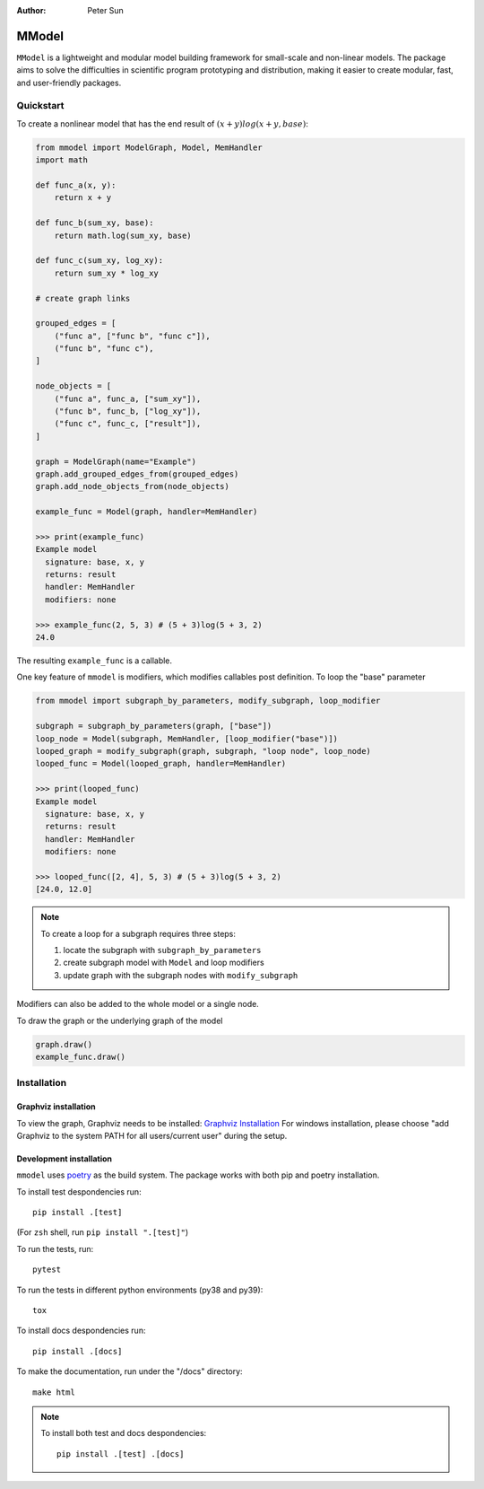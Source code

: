 :author: Peter Sun

MModel
======

``MModel`` is a lightweight and modular model building framework
for small-scale and non-linear models. The package aims to solve the
difficulties in scientific program prototyping and distribution, making
it easier to create modular, fast, and user-friendly packages.

Quickstart
----------

To create a nonlinear model that has the end result of
:math:`(x + y)log(x + y, base)`:

.. code-block:: python

    from mmodel import ModelGraph, Model, MemHandler
    import math

    def func_a(x, y):
        return x + y

    def func_b(sum_xy, base):
        return math.log(sum_xy, base)

    def func_c(sum_xy, log_xy):
        return sum_xy * log_xy

    # create graph links

    grouped_edges = [
        ("func a", ["func b", "func c"]),
        ("func b", "func c"),
    ]

    node_objects = [
        ("func a", func_a, ["sum_xy"]),
        ("func b", func_b, ["log_xy"]),
        ("func c", func_c, ["result"]),
    ]

    graph = ModelGraph(name="Example")
    graph.add_grouped_edges_from(grouped_edges)
    graph.add_node_objects_from(node_objects)

    example_func = Model(graph, handler=MemHandler)

    >>> print(example_func)
    Example model
      signature: base, x, y
      returns: result
      handler: MemHandler
      modifiers: none

    >>> example_func(2, 5, 3) # (5 + 3)log(5 + 3, 2)
    24.0

The resulting ``example_func`` is a callable.

One key feature of ``mmodel`` is modifiers, which modifies callables post
definition. To loop the "base" parameter

.. code-block:: python

    from mmodel import subgraph_by_parameters, modify_subgraph, loop_modifier

    subgraph = subgraph_by_parameters(graph, ["base"])
    loop_node = Model(subgraph, MemHandler, [loop_modifier("base")])
    looped_graph = modify_subgraph(graph, subgraph, "loop node", loop_node)
    looped_func = Model(looped_graph, handler=MemHandler)

    >>> print(looped_func)
    Example model
      signature: base, x, y
      returns: result
      handler: MemHandler
      modifiers: none
    
    >>> looped_func([2, 4], 5, 3) # (5 + 3)log(5 + 3, 2)
    [24.0, 12.0]

.. note::

    To create a loop for a subgraph requires three steps:  

    1. locate the subgraph with ``subgraph_by_parameters``  
    2. create subgraph model with ``Model`` and loop modifiers  
    3. update graph with the subgraph nodes with ``modify_subgraph``  

Modifiers can also be added to the whole model or a single node.

To draw the graph or the underlying graph of the model

.. code-block:: python
    
    graph.draw()
    example_func.draw()

Installation
------------

Graphviz installation
^^^^^^^^^^^^^^^^^^^^^

To view the graph, Graphviz needs to be installed:
`Graphviz Installation <https://graphviz.org/download/>`_
For windows installation, please choose "add Graphviz to the
system PATH for all users/current user" during the setup.

Development installation
^^^^^^^^^^^^^^^^^^^^^^^^
``mmodel`` uses `poetry <https://python-poetry.org/docs/>`_ as
the build system. The package works with both pip and poetry
installation. 

To install test despondencies run::

    pip install .[test]

(For ``zsh`` shell, run ``pip install ".[test]"``)

To run the tests, run::

    pytest

To run the tests in different python environments (py38 and py39)::

    tox

To install docs despondencies run::

    pip install .[docs]

To make the documentation, run under the "/docs" directory::

    make html 

.. Note::

    To install both test and docs despondencies::
        
        pip install .[test] .[docs]
